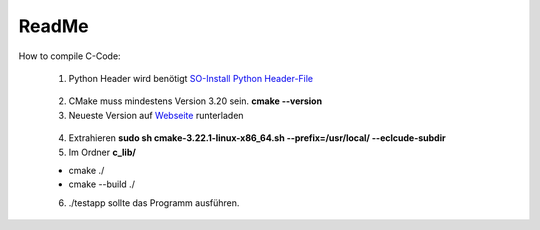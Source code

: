 ReadMe
======

How to compile C-Code:

 1. Python Header wird benötigt `SO-Install Python Header-File`_

.. _SO-Install Python Header-File: https://stackoverflow.com/questions/21530577/fatal-error-python-h-no-such-file-or-directory

 2. CMake muss mindestens Version 3.20 sein. **cmake --version**

 3. Neueste Version auf Webseite_ runterladen

.. _Webseite: https://cmake.org/download/

 4. Extrahieren **sudo sh cmake-3.22.1-linux-x86_64.sh --prefix=/usr/local/ --eclcude-subdir**

 5. Im Ordner **c_lib/**

 - cmake ./
 - cmake --build ./

 6. ./testapp sollte das Programm ausführen.